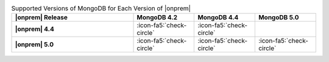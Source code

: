 .. list-table:: Supported Versions of MongoDB for Each Version of |onprem|
   :header-rows: 1
   :stub-columns: 1
   :widths: 40 20 20 20

   * - |onprem| Release
     - MongoDB 4.2
     - MongoDB 4.4
     - MongoDB 5.0

   * - |onprem| 4.4
     - :icon-fa5:`check-circle`
     - :icon-fa5:`check-circle`
     -

   * - |onprem| 5.0
     - :icon-fa5:`check-circle`
     - :icon-fa5:`check-circle`
     - :icon-fa5:`check-circle`
